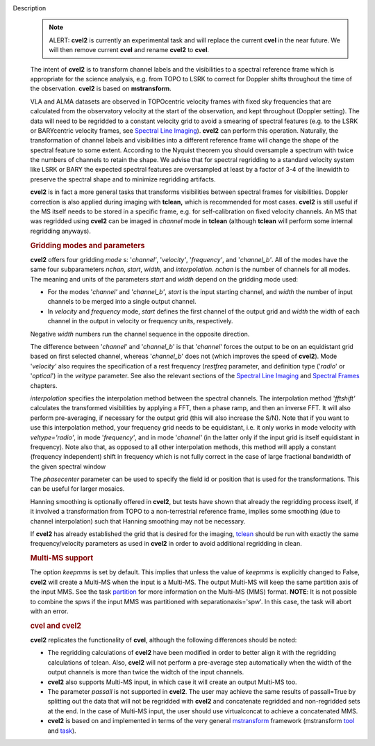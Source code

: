 Description
      .. note:: ALERT: **cvel2** is currently an experimental task and will
         replace the current **cvel** in the near future. We will then
         remove current **cvel** and rename **cvel2** to **cvel**.

      The intent of **cvel2** is to transform channel labels and the
      visibilities to a spectral reference frame which is appropriate
      for the science analysis, e.g. from TOPO to LSRK to correct for
      Doppler shifts throughout the time of the observation. **cvel2**
      is based on **mstransform**.

      VLA and ALMA datasets are observed in TOPOcentric velocity frames
      with fixed sky frequencies that are calculated from the
      observatory velocity at the start of the observation, and kept
      throughout (Doppler setting). The data will need to be regridded
      to a constant velocity grid to avoid a smearing of spectral
      features (e.g. to the LSRK or BARYcentric velocity frames,
      see `Spectral Line
      Imaging <https://casa.nrao.edu/casadocs-devel/stable/imaging/synthesis-imaging/spectral-line-imaging>`__).
      **cvel2** can perform this operation. Naturally, the
      transformation of channel labels and visibilities into a different
      reference frame will change the shape of the spectral feature to
      some extent. According to the Nyquist theorem you should
      oversample a spectrum with twice the numbers of channels to retain
      the shape. We advise that for spectral regridding to a standard
      velocity system like LSRK or BARY the expected spectral features
      are oversampled at least by a factor of 3-4 of the linewidth to
      preserve the spectral shape and to minimize regridding artifacts. 

      **cvel2** is in fact a more general tasks that
      transforms visibilities between spectral frames for
      visibilities. Doppler correction is also applied during imaging
      with **tclean,** which is recommended for most cases. **cvel2** is
      still useful if the MS itself needs to be stored in a specific
      frame, e.g. for self-calibration on fixed velocity channels. An MS
      that was regridded using **cvel2** can be imaged in *channel* mode
      in **tclean** (although **tclean** will perform some internal
      regridding anyways). 

      .. rubric:: Gridding modes and parameters
         :name: gridding-modes-and-parameters

      **cvel2** offers four gridding *mode* s: '*channel'*,
      '*velocity'*, '*frequency'*, and '*channel_b'*. All of the modes
      have the same four subparameters *nchan*, *start*, *width*, and
      *interpolation*.  *nchan* is the number of channels for all modes.
      The meaning and units of the parameters *start* and *width* depend
      on the gridding mode used:

      -  For the modes '*channel'* and '*channel_b'*, *start* is the
         input starting channel, and *width* the number of input
         channels to be merged into a single output channel.
      -  In *velocity* and *frequency* mode, *start* defines the first
         channel of the output grid and *width* the width of each
         channel in the output in velocity or frequency units,
         respectively.

      Negative *width* numbers run the channel sequence in the opposite
      direction.

      The difference between '*channel*' and '*channel_b*' is that
      '*channel*' forces the output to be on an equidistant grid based
      on first selected channel, whereas '*channel_b*' does not (which
      improves the speed of **cvel2**). Mode '*velocity'* also requires
      the specification of a rest frequency (*restfreq* parameter,
      and definition type ('*radio*' or '*optical*') in the
      *veltype* parameter. See also the relevant sections of the
      `Spectral Line
      Imaging <https://casa.nrao.edu/casadocs-devel/stable/imaging/synthesis-imaging/spectral-line-imaging>`__ and
      `Spectral
      Frames <https://casa.nrao.edu/casadocs-devel/stable/memo-series/reference-material/spectral-frames>`__ chapters. 

      *interpolation* specifies the interpolation method between the
      spectral channels. The interpolation method '*fftshift'*
      calculates the transformed visibilities by applying a FFT, then a
      phase ramp, and then an inverse FFT. It will also perform
      pre-averaging, if necessary for the output grid (this will also
      increase the S/N). Note that if you want to use this interpolation
      method, your frequency grid needs to be equidistant, i.e. it only
      works in mode velocity with *veltype='radio'*, in mode
      '*frequency'*, and in mode '*channel'* (in the latter only if the
      input grid is itself equidistant in frequency). Note also that, as
      opposed to all other interpolation methods, this method will apply
      a constant (frequency independent) shift in frequency which is not
      fully correct in the case of large fractional bandwidth of the
      given spectral window

      The *phasecenter* parameter can be used to specify the field id or
      position that is used for the transformations. This can be useful
      for larger mosaics.

      Hanning smoothing is optionally offered in **cvel2**, but tests
      have shown that already the regridding process itself, if it
      involved a transformation from TOPO to a non-terrestrial reference
      frame, implies some smoothing (due to channel interpolation) such
      that Hanning smoothing may not be necessary.

      If **cvel2** has already established the grid that is desired for
      the imaging,
      `tclean <https://casa.nrao.edu/casadocs-devel/stable/global-task-list/task_tclean>`__
      should be run with exactly the same frequency/velocity parameters
      as used in **cvel2** in order to avoid additional regridding in
      clean.

      .. rubric:: Multi-MS support
         :name: multi-ms-support

      The option *keepmms* is set by default. This implies that unless
      the value of *keepmms* is explicitly changed to False, **cvel2**
      will create a Multi-MS when the input is a Multi-MS. The output
      Multi-MS will keep the same partition axis of the input MMS. See
      the task
      `partition <https://casa.nrao.edu/casadocs-devel/stable/global-task-list/task_partition>`__
      for more information on the Multi-MS (MMS) format. **NOTE**: It is
      not possible to combine the spws if the input MMS was partitioned
      with separationaxis='spw'. In this case, the task will abort with
      an error.

      .. rubric:: cvel and cvel2
         :name: cvel-and-cvel2

      **cvel2** replicates the functionality of **cvel**, although the
      following differences should be noted:

      -  The regridding calculations of **cvel2** have been modified in
         order to better align it with the regridding calculations of
         tclean. Also, **cvel2** will not perform a pre-average step
         automatically when the width of the output channels is more
         than twice the widtch of the input channels.
      -  **cvel2** also supports Multi-MS input, in which case it will
         create an output Multi-MS too.
      -  The parameter *passall* is not supported in **cvel2**. The user
         may achieve the same results of passall=True by splitting out
         the data that will not be regridded with **cvel2** and
         concatenate regridded and non-regridded sets at the end. In the
         case of Multi-MS input, the user should use virtualconcat to
         achieve a concatenated MMS.
      -  **cvel2** is based on and implemented in terms of the very
         general
         `mstransform <https://casa.nrao.edu/casadocs-devel/stable/global-task-list/task_mstransform>`__
         framework (mstransform
         `tool <https://casa.nrao.edu/casadocs-devel/stable/global-tool-list/tool_mstransformer>`__
         and
         `task <https://casa.nrao.edu/casadocs-devel/stable/global-task-list/task_mstransform>`__).
